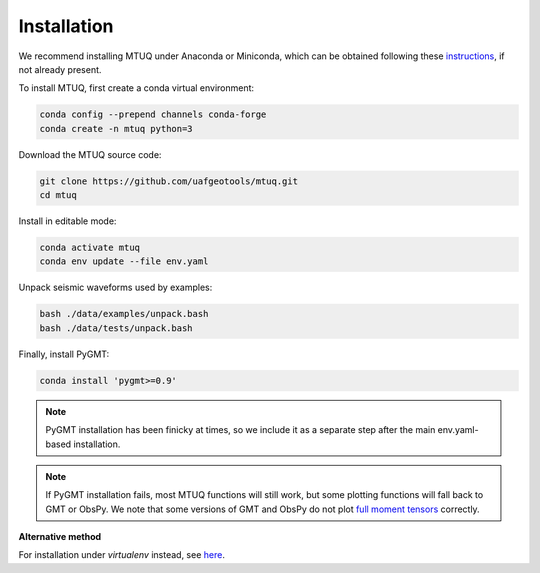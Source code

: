 Installation
============

We recommend installing MTUQ under Anaconda or Miniconda, which can be obtained following these `instructions <https://conda.io/projects/conda/en/latest/user-guide/install/index.html>`_, if not already present.


To install MTUQ, first create a conda virtual environment:

.. code::

   conda config --prepend channels conda-forge
   conda create -n mtuq python=3


Download the MTUQ source code:

.. code::

   git clone https://github.com/uafgeotools/mtuq.git
   cd mtuq


Install in editable mode:

.. code::

   conda activate mtuq
   conda env update --file env.yaml


Unpack seismic waveforms used by examples:

.. code::

    bash ./data/examples/unpack.bash
    bash ./data/tests/unpack.bash


Finally, install PyGMT:

.. code::

    conda install 'pygmt>=0.9'

.. note::

    PyGMT installation has been finicky at times, so we include it as a separate step after the main env.yaml-based installation. 


.. note::

    If PyGMT installation fails, most MTUQ functions will still work, but some plotting functions will fall back to GMT or ObsPy.  We note that some versions of GMT and ObsPy do not plot `full moment tensors <https://github.com/obspy/obspy/issues/2388>`_ correctly.



**Alternative method**

For installation under `virtualenv` instead, see `here <https://uafgeotools.github.io/mtuq/install/env_virtualenv.html>`_.


